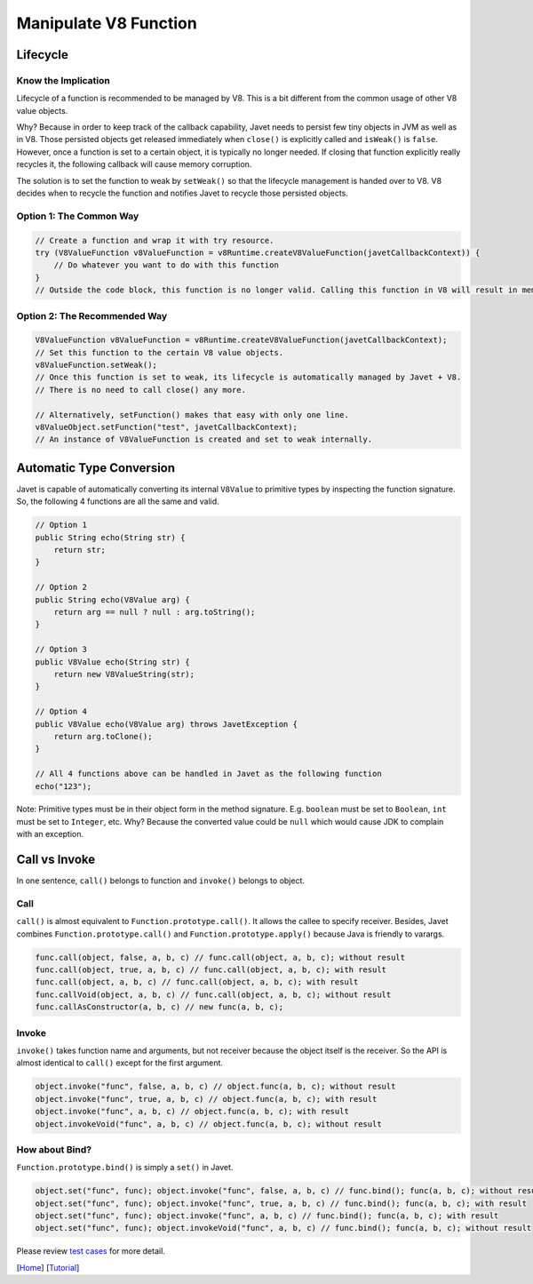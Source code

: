 ======================
Manipulate V8 Function
======================

Lifecycle
=========

Know the Implication
--------------------

Lifecycle of a function is recommended to be managed by V8. This is a bit different from the common usage of other V8 value objects.

Why? Because in order to keep track of the callback capability, Javet needs to persist few tiny objects in JVM as well as in V8. Those persisted objects get released immediately when ``close()`` is explicitly called and ``isWeak()`` is ``false``. However, once a function is set to a certain object, it is typically no longer needed. If closing that function explicitly really recycles it, the following callback will cause memory corruption.

The solution is to set the function to weak by ``setWeak()`` so that the lifecycle management is handed over to V8. V8 decides when to recycle the function and notifies Javet to recycle those persisted objects.

Option 1: The Common Way
------------------------

.. code-block:: java

    // Create a function and wrap it with try resource.
    try (V8ValueFunction v8ValueFunction = v8Runtime.createV8ValueFunction(javetCallbackContext)) {
        // Do whatever you want to do with this function
    }
    // Outside the code block, this function is no longer valid. Calling this function in V8 will result in memory corruption.

Option 2: The Recommended Way
-----------------------------

.. code-block:: java

    V8ValueFunction v8ValueFunction = v8Runtime.createV8ValueFunction(javetCallbackContext);
    // Set this function to the certain V8 value objects.
    v8ValueFunction.setWeak();
    // Once this function is set to weak, its lifecycle is automatically managed by Javet + V8.
    // There is no need to call close() any more.

    // Alternatively, setFunction() makes that easy with only one line.
    v8ValueObject.setFunction("test", javetCallbackContext);
    // An instance of V8ValueFunction is created and set to weak internally.

Automatic Type Conversion
=========================

Javet is capable of automatically converting its internal ``V8Value`` to primitive types by inspecting the function signature. So, the following 4 functions are all the same and valid.

.. code-block:: java

    // Option 1
    public String echo(String str) {
        return str;
    }

    // Option 2
    public String echo(V8Value arg) {
        return arg == null ? null : arg.toString();
    }

    // Option 3
    public V8Value echo(String str) {
        return new V8ValueString(str);
    }

    // Option 4
    public V8Value echo(V8Value arg) throws JavetException {
        return arg.toClone();
    }

    // All 4 functions above can be handled in Javet as the following function
    echo("123");

Note: Primitive types must be in their object form in the method signature. E.g. ``boolean`` must be set to ``Boolean``, ``int`` must be set to ``Integer``, etc. Why? Because the converted value could be ``null`` which would cause JDK to complain with an exception.

Call vs Invoke
==============

In one sentence, ``call()`` belongs to function and ``invoke()`` belongs to object.

Call
----

``call()`` is almost equivalent to ``Function.prototype.call()``. It allows the callee to specify receiver. Besides, Javet combines ``Function.prototype.call()`` and ``Function.prototype.apply()`` because Java is friendly to varargs.

.. code-block:: java

    func.call(object, false, a, b, c) // func.call(object, a, b, c); without result
    func.call(object, true, a, b, c) // func.call(object, a, b, c); with result
    func.call(object, a, b, c) // func.call(object, a, b, c); with result
    func.callVoid(object, a, b, c) // func.call(object, a, b, c); without result
    func.callAsConstructor(a, b, c) // new func(a, b, c);

Invoke
------

``invoke()`` takes function name and arguments, but not receiver because the object itself is the receiver. So the API is almost identical to ``call()`` except for the first argument.

.. code-block:: java

    object.invoke("func", false, a, b, c) // object.func(a, b, c); without result
    object.invoke("func", true, a, b, c) // object.func(a, b, c); with result
    object.invoke("func", a, b, c) // object.func(a, b, c); with result
    object.invokeVoid("func", a, b, c) // object.func(a, b, c); without result

How about Bind?
---------------

``Function.prototype.bind()`` is simply a ``set()`` in Javet.

.. code-block:: java

    object.set("func", func); object.invoke("func", false, a, b, c) // func.bind(); func(a, b, c); without result
    object.set("func", func); object.invoke("func", true, a, b, c) // func.bind(); func(a, b, c); with result
    object.set("func", func); object.invoke("func", a, b, c) // func.bind(); func(a, b, c); with result
    object.set("func", func); object.invokeVoid("func", a, b, c) // func.bind(); func(a, b, c); without result

Please review `test cases <../../src/test/java/com/caoccao/javet/values/reference/TestV8ValueFunction.java>`_ for more detail.

[`Home <../../README.rst>`_] [`Tutorial <index.rst>`_]

